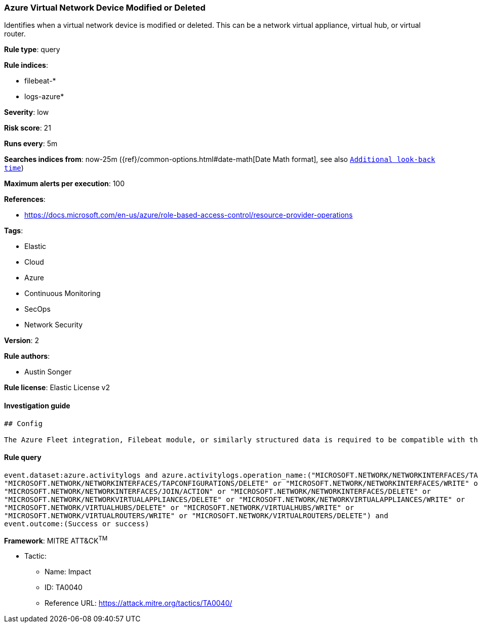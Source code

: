 [[prebuilt-rule-1-0-2-azure-virtual-network-device-modified-or-deleted]]
=== Azure Virtual Network Device Modified or Deleted

Identifies when a virtual network device is modified or deleted. This can be a network virtual appliance, virtual hub, or virtual router.

*Rule type*: query

*Rule indices*: 

* filebeat-*
* logs-azure*

*Severity*: low

*Risk score*: 21

*Runs every*: 5m

*Searches indices from*: now-25m ({ref}/common-options.html#date-math[Date Math format], see also <<rule-schedule, `Additional look-back time`>>)

*Maximum alerts per execution*: 100

*References*: 

* https://docs.microsoft.com/en-us/azure/role-based-access-control/resource-provider-operations

*Tags*: 

* Elastic
* Cloud
* Azure
* Continuous Monitoring
* SecOps
* Network Security

*Version*: 2

*Rule authors*: 

* Austin Songer

*Rule license*: Elastic License v2


==== Investigation guide


[source, markdown]
----------------------------------
## Config

The Azure Fleet integration, Filebeat module, or similarly structured data is required to be compatible with this rule.
----------------------------------

==== Rule query


[source, js]
----------------------------------
event.dataset:azure.activitylogs and azure.activitylogs.operation_name:("MICROSOFT.NETWORK/NETWORKINTERFACES/TAPCONFIGURATIONS/WRITE" or
"MICROSOFT.NETWORK/NETWORKINTERFACES/TAPCONFIGURATIONS/DELETE" or "MICROSOFT.NETWORK/NETWORKINTERFACES/WRITE" or
"MICROSOFT.NETWORK/NETWORKINTERFACES/JOIN/ACTION" or "MICROSOFT.NETWORK/NETWORKINTERFACES/DELETE" or
"MICROSOFT.NETWORK/NETWORKVIRTUALAPPLIANCES/DELETE" or "MICROSOFT.NETWORK/NETWORKVIRTUALAPPLIANCES/WRITE" or
"MICROSOFT.NETWORK/VIRTUALHUBS/DELETE" or "MICROSOFT.NETWORK/VIRTUALHUBS/WRITE" or
"MICROSOFT.NETWORK/VIRTUALROUTERS/WRITE" or "MICROSOFT.NETWORK/VIRTUALROUTERS/DELETE") and 
event.outcome:(Success or success)

----------------------------------

*Framework*: MITRE ATT&CK^TM^

* Tactic:
** Name: Impact
** ID: TA0040
** Reference URL: https://attack.mitre.org/tactics/TA0040/
